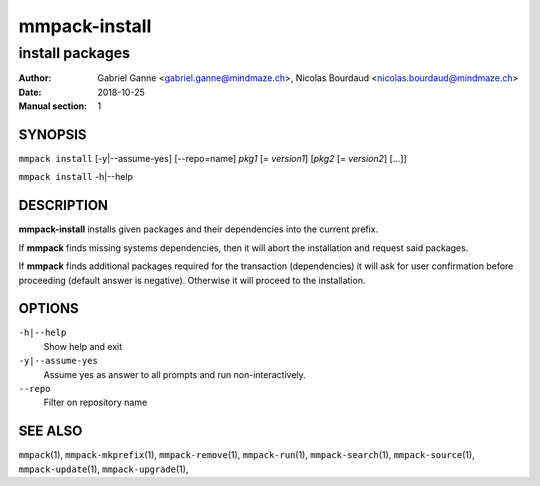 ===============
mmpack-install
===============

----------------
install packages
----------------

:Author: Gabriel Ganne <gabriel.ganne@mindmaze.ch>,
         Nicolas Bourdaud <nicolas.bourdaud@mindmaze.ch>
:Date: 2018-10-25
:Manual section: 1

SYNOPSIS
========

``mmpack install`` [-y|--assume-yes] [--repo=name] *pkg1* [= *version1*] [*pkg2* [= *version2*] [...]]

``mmpack install`` -h|--help

DESCRIPTION
===========
**mmpack-install** installs given packages and their dependencies into the
current prefix.

If **mmpack** finds missing systems dependencies, then it will abort the
installation and request said packages.

If **mmpack** finds additional packages required for the transaction
(dependencies) it will ask for user confirmation before proceeding (default
answer is negative). Otherwise it will proceed to the installation.

OPTIONS
=======
``-h|--help``
  Show help and exit

``-y|--assume-yes``
  Assume yes as answer to all prompts and run non-interactively.

``--repo``
  Filter on repository name

SEE ALSO
========
``mmpack``\(1),
``mmpack-mkprefix``\(1),
``mmpack-remove``\(1),
``mmpack-run``\(1),
``mmpack-search``\(1),
``mmpack-source``\(1),
``mmpack-update``\(1),
``mmpack-upgrade``\(1),
